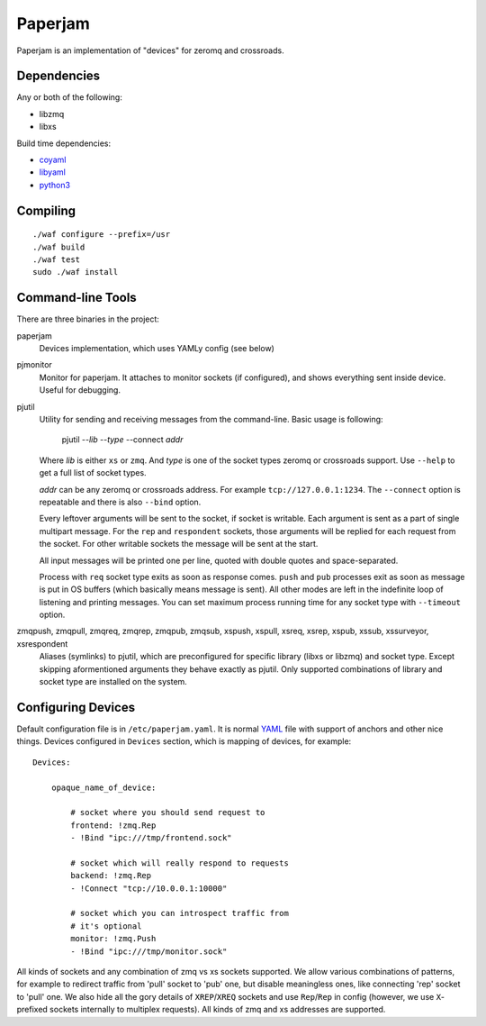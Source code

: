 Paperjam
========

Paperjam is an implementation of "devices" for zeromq and crossroads.


Dependencies
------------

Any or both of the following:

* libzmq
* libxs

Build time dependencies:

* coyaml_
* libyaml_
* python3_

.. _coyaml: http://github.com/tailhook/coyaml
.. _libyaml: http://pyyaml.org/wiki/LibYAML
.. _python3: http://python.org

Compiling
---------

::

    ./waf configure --prefix=/usr
    ./waf build
    ./waf test
    sudo ./waf install

Command-line Tools
------------------

There are three binaries in the project:

paperjam
    Devices implementation, which uses YAMLy config (see below)

pjmonitor
    Monitor for paperjam. It attaches to monitor sockets (if configured),
    and shows everything sent inside device. Useful for debugging.

pjutil
    Utility for sending and receiving messages from the command-line. Basic
    usage is following:

        pjutil --*lib* --*type* --connect *addr*

    Where *lib* is either ``xs`` or ``zmq``. And *type* is one of the
    socket types zeromq or crossroads support. Use ``--help`` to get a
    full list of socket types.

    *addr* can be any zeromq or crossroads address.  For example
    ``tcp://127.0.0.1:1234``. The ``--connect`` option is repeatable and there
    is also ``--bind`` option.

    Every leftover arguments will be sent to the socket, if socket is writable.
    Each argument is sent as a part of single multipart message. For the
    ``rep`` and ``respondent`` sockets, those arguments will be replied for
    each request from the socket. For other writable sockets the message will
    be sent at the start.

    All input messages will be printed one per line, quoted with double quotes
    and space-separated.

    Process with ``req`` socket type exits as soon as response comes.
    ``push`` and ``pub`` processes exit as soon as message is put in OS
    buffers (which basically means message is sent). All other modes are
    left in the indefinite loop of listening and printing messages. You
    can set maximum process running time for any socket type
    with ``--timeout`` option.


zmqpush, zmqpull, zmqreq, zmqrep, zmqpub, zmqsub, xspush, xspull, xsreq, xsrep, xspub, xssub, xssurveyor, xsrespondent
    Aliases (symlinks) to pjutil, which are preconfigured for specific library
    (libxs or libzmq) and socket type. Except skipping aformentioned arguments
    they behave exactly as pjutil. Only supported combinations of library
    and socket type are installed on the system.


Configuring Devices
-------------------

Default configuration file is in ``/etc/paperjam.yaml``. It is normal YAML_
file with support of anchors and other nice things. Devices configured in
``Devices`` section, which is mapping of devices, for example::

    Devices:

        opaque_name_of_device:

            # socket where you should send request to
            frontend: !zmq.Rep
            - !Bind "ipc:///tmp/frontend.sock"

            # socket which will really respond to requests
            backend: !zmq.Rep
            - !Connect "tcp://10.0.0.1:10000"

            # socket which you can introspect traffic from
            # it's optional
            monitor: !zmq.Push
            - !Bind "ipc:///tmp/monitor.sock"

All kinds of sockets and any combination of zmq vs xs sockets supported. We
allow various combinations of patterns, for example to redirect traffic from
'pull' socket to 'pub' one, but disable meaningless ones, like connecting 'rep'
socket to 'pull' one. We also hide all the gory details of ``XREP``/``XREQ``
sockets and use ``Rep``/``Rep`` in config (however, we use ``X``-prefixed
sockets internally to multiplex requests). All kinds of zmq and xs addresses
are supported.

.. _YAML: http://yaml.org
